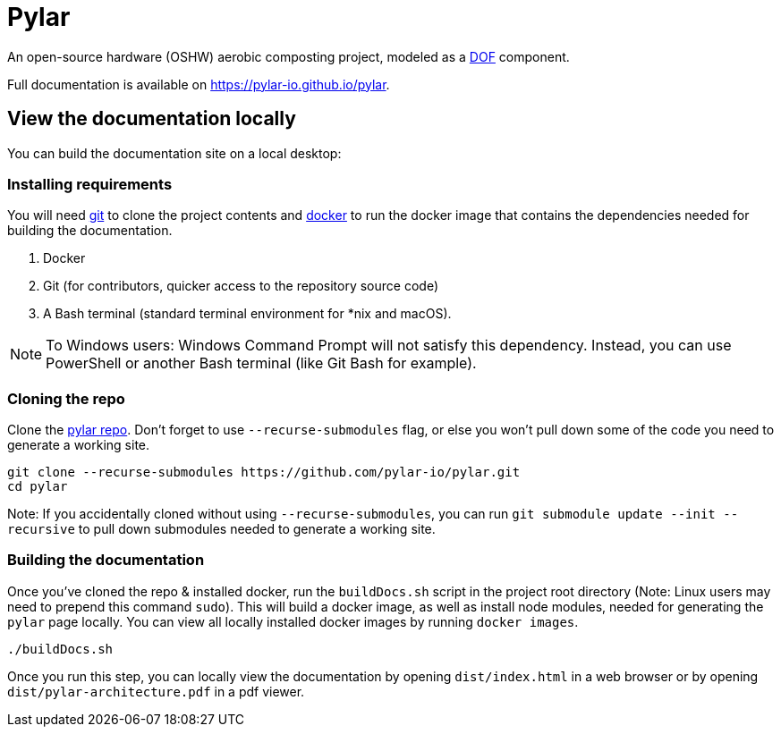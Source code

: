= Pylar

An open-source hardware (OSHW) aerobic composting project, modeled as a http://mach30.github.io/dof[DOF] component.

Full documentation is available on https://pylar-io.github.io/pylar.

== View the documentation locally

You can build the documentation site on a local desktop:

=== Installing requirements

You will need https://git-scm.com/[git] to clone the project contents and https://www.docker.com/[docker] to run the docker image that contains the dependencies needed for building the documentation.

1. Docker
2. Git (for contributors, quicker access to the repository source code)
3. A Bash terminal (standard terminal environment for *nix and macOS).

NOTE: To Windows users: Windows Command Prompt will not satisfy this dependency. Instead, you can use PowerShell or another Bash terminal (like Git Bash for example).

=== Cloning the repo

Clone the https://github.com/pylar-io/pylar[pylar repo]. Don't forget to use `--recurse-submodules` flag, or else you won't pull down some of the code you need to generate a working site.

[source,bash]
----
git clone --recurse-submodules https://github.com/pylar-io/pylar.git
cd pylar
----

Note: If you accidentally cloned without using `--recurse-submodules`, you can run `git submodule update --init --recursive` to pull down submodules needed to generate a working site.

=== Building the documentation

Once you've cloned the repo & installed docker, run the `buildDocs.sh` script in the project root directory (Note: Linux users may need to prepend this command `sudo`). This will build a docker image, as well as install node modules, needed for generating the `pylar` page locally. You can view all locally installed docker images by running `docker images`.

[source,bash]
----
./buildDocs.sh
----

Once you run this step, you can locally view the documentation by opening `dist/index.html` in a web browser or by opening `dist/pylar-architecture.pdf` in a pdf viewer.
